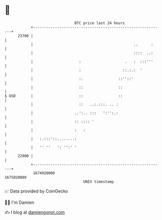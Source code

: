 * 👋

#+begin_example
                                   BTC price last 24 hours                    
               +------------------------------------------------------------+ 
         23700 |                                                            | 
               |                                              ..      :     | 
               |                                              ::::  ..:     | 
               |                     :                    .   :  :::'''     | 
               |                     :                   ::.:.:  '          | 
               |                     :.                ::''::'              | 
               |                     ::                ::                   | 
   $ USD       |                     ::                ::                   | 
               |                     ::   ..:.:::. .. :                     | 
               |                   ..':.. :::   ':'':.:                     | 
               |                   :: :::: '                                | 
               |                   :   :                                    | 
               |   :.:::'::........:                                        | 
               |   '' ''   ': '':' '                                        | 
         22900 |                                                            | 
               +------------------------------------------------------------+ 
                1674920000                                        1675020000  
                                       UNIX timestamp                         
#+end_example
📈 Data provided by CoinGecko

🧑‍💻 I'm Damien

✍️ I blog at [[https://www.damiengonot.com][damiengonot.com]]

